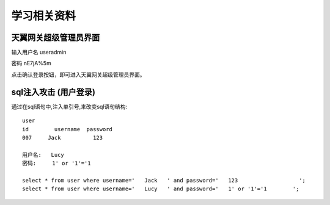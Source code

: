 学习相关资料
====================================

天翼网关超级管理员界面
----------------------

输入用户名 useradmin  

密码 nE7jA%5m 

点击确认登录按钮，即可进入天翼网关超级管理员界面。

sql注入攻击 (用户登录)
-----------------------------

通过在sql语句中,注入单引号,来改变sql语句结构::

    user
    id        username  password
    007     Jack          123

    用户名:   Lucy
    密码:     1' or '1'='1

    select * from user where username='   Jack   ' and password='   123                   ';
    select * from user where username='   Lucy   ' and password='   1' or '1'='1        ';

